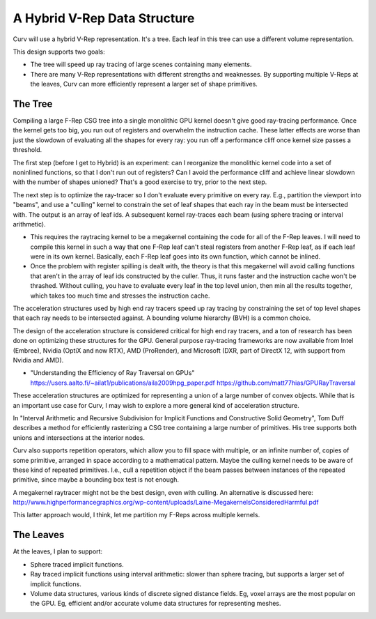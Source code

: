 A Hybrid V-Rep Data Structure
=============================
Curv will use a hybrid V-Rep representation. It's a tree.
Each leaf in this tree can use a different volume representation.

This design supports two goals:

* The tree will speed up ray tracing of large scenes containing many elements.
* There are many V-Rep representations with different strengths and weaknesses.
  By supporting multiple V-Reps at the leaves, Curv can more efficiently
  represent a larger set of shape primitives.

The Tree
--------
Compiling a large F-Rep CSG tree into a single monolithic GPU kernel
doesn't give good ray-tracing performance. Once the kernel gets too big,
you run out of registers and overwhelm the instruction cache. These latter
effects are worse than just the slowdown of evaluating all the shapes for
every ray: you run off a performance cliff once kernel size passes a threshold.

The first step (before I get to Hybrid) is an experiment: can I reorganize
the monolithic kernel code into a set of noninlined functions, so that I
don't run out of registers? Can I avoid the performance cliff and achieve
linear slowdown with the number of shapes unioned? That's a good exercise
to try, prior to the next step.

The next step is to optimize the ray-tracer so I don't evaluate every
primitive on every ray. E.g., partition the viewport into "beams", and use a
"culling" kernel to constrain the set of leaf shapes that each ray in the beam
must be intersected with. The output is an array of leaf ids. A subsequent
kernel ray-traces each beam (using sphere tracing or interval arithmetic).

* This requires the raytracing kernel to be a megakernel containing the
  code for all of the F-Rep leaves. I will need to compile this kernel in
  such a way that one F-Rep leaf can't steal registers from another F-Rep
  leaf, as if each leaf were in its own kernel. Basically, each F-Rep leaf
  goes into its own function, which cannot be inlined.
* Once the problem with register spilling is dealt with, the theory is that
  this megakernel will avoid calling functions that aren't in the array of
  leaf ids constructed by the culler. Thus, it runs faster and the instruction
  cache won't be thrashed. Without culling, you have to evaluate every leaf in
  the top level union, then min all the results together, which takes too much
  time and stresses the instruction cache.

The acceleration structures used by high end ray tracers speed up ray tracing
by constraining the set of top level shapes that each ray needs to be
intersected against. A bounding volume hierarchy (BVH) is a common choice.

The design of the acceleration structure is considered critical for high end
ray tracers, and a ton of research has been done on optimizing these structures
for the GPU. General purpose ray-tracing frameworks are now available from
Intel (Embree), Nvidia (OptiX and now RTX), AMD (ProRender),
and Microsoft (DXR, part of DirectX 12, with support from Nvidia and AMD).

* "Understanding the Efficiency of Ray Traversal on GPUs"
  https://users.aalto.fi/~ailat1/publications/aila2009hpg_paper.pdf
  https://github.com/matt77hias/GPURayTraversal

These acceleration structures are optimized for representing a union of a
large number of convex objects. While that is an important use case for Curv,
I may wish to explore a more general kind of acceleration structure.

In "Interval Arithmetic and Recursive Subdivision for
Implicit Functions and Constructive Solid Geometry", Tom Duff describes a
method for efficiently rasterizing a CSG tree containing a large number of
primitives. His tree supports both unions and intersections at the interior
nodes.

Curv also supports repetition operators, which allow you to fill space with
multiple, or an infinite number of, copies of some primitive, arranged in
space according to a mathematical pattern. Maybe the culling kernel needs
to be aware of these kind of repeated primitives. I.e., cull a repetition object
if the beam passes between instances of the repeated primitive, since maybe
a bounding box test is not enough.

A megakernel raytracer might not be the best design, even with culling.
An alternative is discussed here:
http://www.highperformancegraphics.org/wp-content/uploads/Laine-MegakernelsConsideredHarmful.pdf

This latter approach would, I think, let me partition my F-Reps across
multiple kernels.

The Leaves
----------
At the leaves, I plan to support:

* Sphere traced implicit functions.
* Ray traced implicit functions using interval arithmetic: slower than
  sphere tracing, but supports a larger set of implicit functions.
* Volume data structures, various kinds of discrete signed distance fields.
  Eg, voxel arrays are the most popular on the GPU.
  Eg, efficient and/or accurate volume data structures for representing meshes.
